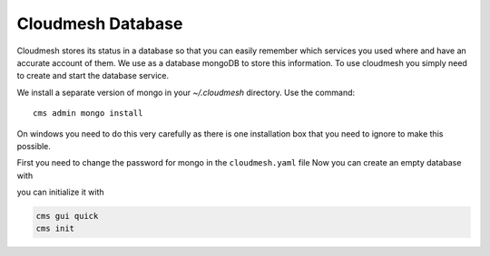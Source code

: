 Cloudmesh Database
==================

Cloudmesh stores its status in a database so that you can easily
remember which services you used where and have an accurate account of
them. We use as a database mongoDB to store this information. To use
cloudmesh you simply need to create and start the database service.

We install a separate version of mongo in your `~/.cloudmesh` directory. Use the command::

    cms admin mongo install

On windows you need to do this very carefully as there is one installation
box that you need to ignore to make this possible.

First you need to change the password for mongo in the ``cloudmesh.yaml`` file
Now you can create an empty database with

you can initialize it with

.. code:: bash

    cms gui quick
    cms init
